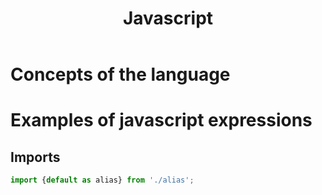 #+title: Javascript
* Concepts of the language
* Examples of javascript expressions
** Imports
#+begin_src javascript
import {default as alias} from './alias';
#+end_src
